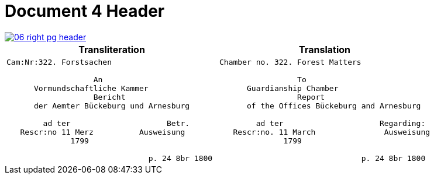 = Document 4 Header

image::06-right-pg-header.png[scale=25,link=self]

[cols="1a,1a"]
|===
|Transliteration|Translation

|
....
Cam:Nr:322. Forstsachen

                   An
      Vormundschaftliche Kammer
                   Bericht              
      der Aemter Bückeburg und Arnesburg

        ad ter                     Betr.     
   Rescr:no 11 Merz          Ausweisung 
              1799                                  
                  
                               p. 24 8br 1800  
....

|
....
Chamber no. 322. Forest Matters

                 To 
      Guardianship Chamber
                 Report              
      of the Offices Bückeburg and Arnesburg

        ad ter                     Regarding:     
   Rescr:no. 11 March               Ausweisung 
              1799                                  
                  
                               p. 24 8br 1800  
....
|===

